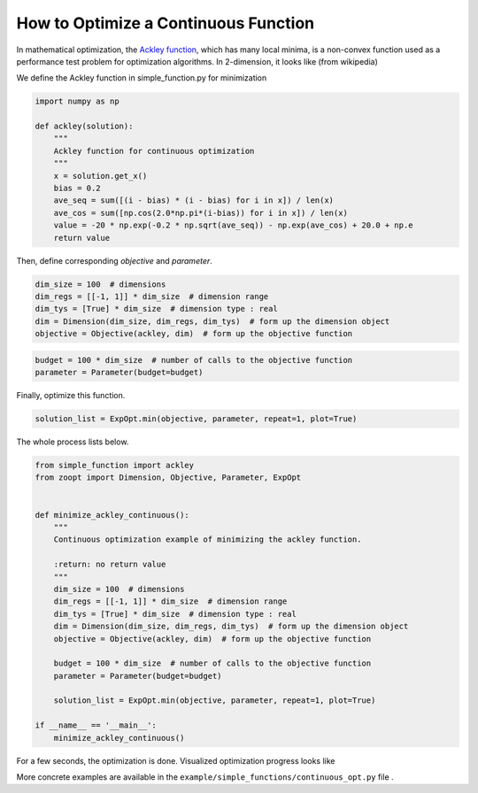 -------------------------------------
How to Optimize a Continuous Function
-------------------------------------

In mathematical optimization, the `Ackley
function <https://en.wikipedia.org/wiki/Ackley_function>`__, which has
many local minima, is a non-convex function used as a performance test
problem for optimization algorithms. In 2-dimension, it looks like (from
wikipedia)

.. image:: https://upload.wikimedia.org/wikipedia/commons/thumb/9/98/Ackley%27s_function.pdf/page1-400px-Ackley%27s_function.pdf.jpg?raw=True


We define the Ackley function in simple\_function.py for minimization

.. code:: python

    import numpy as np

    def ackley(solution):
        """
        Ackley function for continuous optimization
        """
        x = solution.get_x()
        bias = 0.2
        ave_seq = sum([(i - bias) * (i - bias) for i in x]) / len(x)
        ave_cos = sum([np.cos(2.0*np.pi*(i-bias)) for i in x]) / len(x)
        value = -20 * np.exp(-0.2 * np.sqrt(ave_seq)) - np.exp(ave_cos) + 20.0 + np.e
        return value

Then, define corresponding *objective* and *parameter*.

.. code:: python

    dim_size = 100  # dimensions
    dim_regs = [[-1, 1]] * dim_size  # dimension range
    dim_tys = [True] * dim_size  # dimension type : real
    dim = Dimension(dim_size, dim_regs, dim_tys)  # form up the dimension object
    objective = Objective(ackley, dim)  # form up the objective function

.. code:: python

    budget = 100 * dim_size  # number of calls to the objective function
    parameter = Parameter(budget=budget)

Finally, optimize this function.

.. code:: python

    solution_list = ExpOpt.min(objective, parameter, repeat=1, plot=True)

The whole process lists below.

.. code:: python

    from simple_function import ackley
    from zoopt import Dimension, Objective, Parameter, ExpOpt


    def minimize_ackley_continuous():
        """
        Continuous optimization example of minimizing the ackley function.

        :return: no return value
        """
        dim_size = 100  # dimensions
        dim_regs = [[-1, 1]] * dim_size  # dimension range
        dim_tys = [True] * dim_size  # dimension type : real
        dim = Dimension(dim_size, dim_regs, dim_tys)  # form up the dimension object
        objective = Objective(ackley, dim)  # form up the objective function

        budget = 100 * dim_size  # number of calls to the objective function
        parameter = Parameter(budget=budget)

        solution_list = ExpOpt.min(objective, parameter, repeat=1, plot=True)

    if __name__ == '__main__':
        minimize_ackley_continuous()

For a few seconds, the optimization is done. Visualized optimization
progress looks like

.. image:: https://github.com/eyounx/ZOOpt/blob/dev/img/ackley_continuous_figure.png?raw=true

More concrete examples are available in the
``example/simple_functions/continuous_opt.py`` file .

